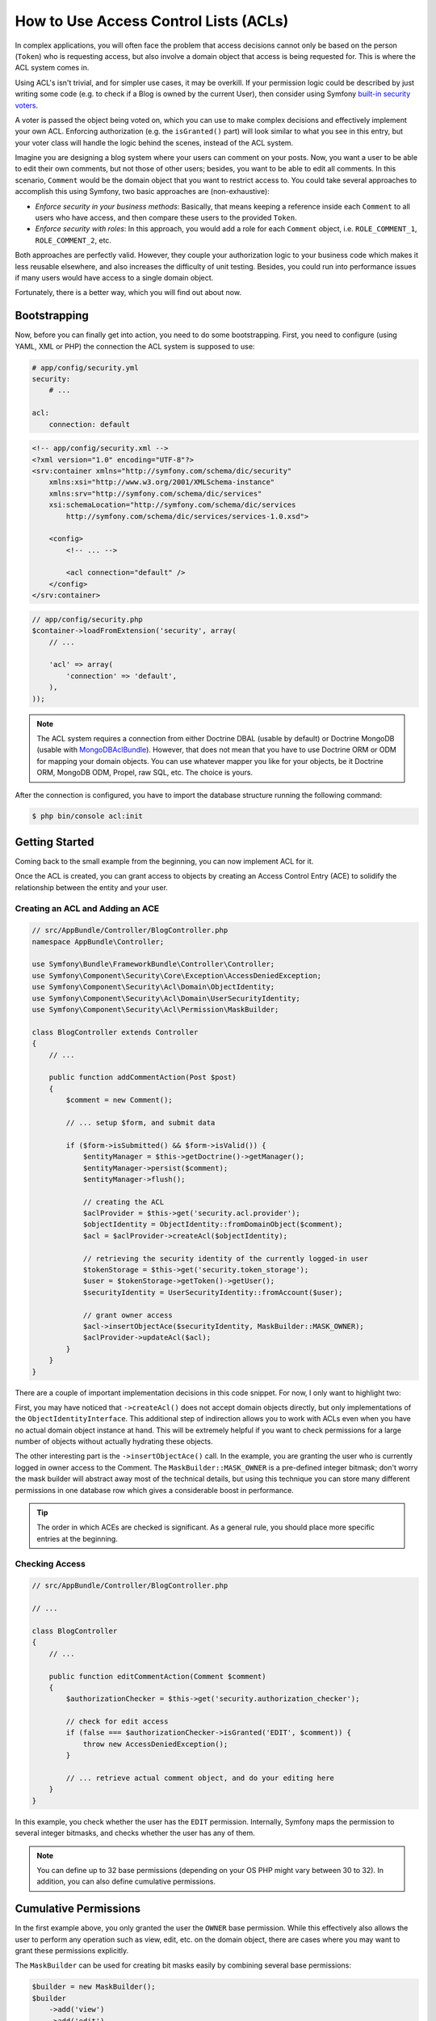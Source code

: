 How to Use Access Control Lists (ACLs)
======================================

In complex applications, you will often face the problem that access decisions
cannot only be based on the person (``Token``) who is requesting access, but
also involve a domain object that access is being requested for. This is where
the ACL system comes in.

Using ACL's isn't trivial, and for simpler use cases, it may be overkill. If
your permission logic could be described by just writing some code (e.g. to
check if a Blog is owned by the current User), then consider using Symfony
`built-in security voters`_.

A voter is passed the object being voted on, which you can use to make complex
decisions and effectively implement your own ACL. Enforcing authorization (e.g.
the ``isGranted()`` part) will look similar to what you see in this entry, but
your voter class will handle the logic behind the scenes, instead of the ACL
system.

Imagine you are designing a blog system where your users can comment on your
posts. Now, you want a user to be able to edit their own comments, but not those
of other users; besides, you want to be able to edit all comments. In this
scenario, ``Comment`` would be the domain object that you want to restrict
access to. You could take several approaches to accomplish this using Symfony,
two basic approaches are (non-exhaustive):

- *Enforce security in your business methods*: Basically, that means keeping a
  reference inside each ``Comment`` to all users who have access, and then
  compare these users to the provided ``Token``.
- *Enforce security with roles*: In this approach, you would add a role for
  each ``Comment`` object, i.e. ``ROLE_COMMENT_1``, ``ROLE_COMMENT_2``, etc.

Both approaches are perfectly valid. However, they couple your authorization
logic to your business code which makes it less reusable elsewhere, and also
increases the difficulty of unit testing. Besides, you could run into
performance issues if many users would have access to a single domain object.

Fortunately, there is a better way, which you will find out about now.

Bootstrapping
-------------

Now, before you can finally get into action, you need to do some bootstrapping.
First, you need to configure (using YAML, XML or PHP) the connection the ACL
system is supposed to use:

.. code-block:: yaml

    # app/config/security.yml
    security:
        # ...

    acl:
        connection: default

.. code-block:: xml

    <!-- app/config/security.xml -->
    <?xml version="1.0" encoding="UTF-8"?>
    <srv:container xmlns="http://symfony.com/schema/dic/security"
        xmlns:xsi="http://www.w3.org/2001/XMLSchema-instance"
        xmlns:srv="http://symfony.com/schema/dic/services"
        xsi:schemaLocation="http://symfony.com/schema/dic/services
            http://symfony.com/schema/dic/services/services-1.0.xsd">

        <config>
            <!-- ... -->

            <acl connection="default" />
        </config>
    </srv:container>

.. code-block:: php

    // app/config/security.php
    $container->loadFromExtension('security', array(
        // ...

        'acl' => array(
            'connection' => 'default',
        ),
    ));

.. note::

    The ACL system requires a connection from either Doctrine DBAL (usable by
    default) or Doctrine MongoDB (usable with `MongoDBAclBundle`_). However,
    that does not mean that you have to use Doctrine ORM or ODM for mapping your
    domain objects. You can use whatever mapper you like for your objects, be it
    Doctrine ORM, MongoDB ODM, Propel, raw SQL, etc. The choice is yours.

After the connection is configured, you have to import the database structure
running the following command:

.. code-block:: bash

    $ php bin/console acl:init

Getting Started
---------------

Coming back to the small example from the beginning, you can now implement
ACL for it.

Once the ACL is created, you can grant access to objects by creating an
Access Control Entry (ACE) to solidify the relationship between the entity
and your user.

Creating an ACL and Adding an ACE
~~~~~~~~~~~~~~~~~~~~~~~~~~~~~~~~~

.. code-block:: php

    // src/AppBundle/Controller/BlogController.php
    namespace AppBundle\Controller;

    use Symfony\Bundle\FrameworkBundle\Controller\Controller;
    use Symfony\Component\Security\Core\Exception\AccessDeniedException;
    use Symfony\Component\Security\Acl\Domain\ObjectIdentity;
    use Symfony\Component\Security\Acl\Domain\UserSecurityIdentity;
    use Symfony\Component\Security\Acl\Permission\MaskBuilder;

    class BlogController extends Controller
    {
        // ...

        public function addCommentAction(Post $post)
        {
            $comment = new Comment();

            // ... setup $form, and submit data

            if ($form->isSubmitted() && $form->isValid()) {
                $entityManager = $this->getDoctrine()->getManager();
                $entityManager->persist($comment);
                $entityManager->flush();

                // creating the ACL
                $aclProvider = $this->get('security.acl.provider');
                $objectIdentity = ObjectIdentity::fromDomainObject($comment);
                $acl = $aclProvider->createAcl($objectIdentity);

                // retrieving the security identity of the currently logged-in user
                $tokenStorage = $this->get('security.token_storage');
                $user = $tokenStorage->getToken()->getUser();
                $securityIdentity = UserSecurityIdentity::fromAccount($user);

                // grant owner access
                $acl->insertObjectAce($securityIdentity, MaskBuilder::MASK_OWNER);
                $aclProvider->updateAcl($acl);
            }
        }
    }

There are a couple of important implementation decisions in this code snippet.
For now, I only want to highlight two:

First, you may have noticed that ``->createAcl()`` does not accept domain
objects directly, but only implementations of the ``ObjectIdentityInterface``.
This additional step of indirection allows you to work with ACLs even when you
have no actual domain object instance at hand. This will be extremely helpful
if you want to check permissions for a large number of objects without
actually hydrating these objects.

The other interesting part is the ``->insertObjectAce()`` call. In the
example, you are granting the user who is currently logged in owner access to
the Comment. The ``MaskBuilder::MASK_OWNER`` is a pre-defined integer bitmask;
don't worry the mask builder will abstract away most of the technical details,
but using this technique you can store many different permissions in one
database row which gives a considerable boost in performance.

.. tip::

    The order in which ACEs are checked is significant. As a general rule, you
    should place more specific entries at the beginning.

Checking Access
~~~~~~~~~~~~~~~

.. code-block:: php

    // src/AppBundle/Controller/BlogController.php

    // ...

    class BlogController
    {
        // ...

        public function editCommentAction(Comment $comment)
        {
            $authorizationChecker = $this->get('security.authorization_checker');

            // check for edit access
            if (false === $authorizationChecker->isGranted('EDIT', $comment)) {
                throw new AccessDeniedException();
            }

            // ... retrieve actual comment object, and do your editing here
        }
    }

In this example, you check whether the user has the ``EDIT`` permission.
Internally, Symfony maps the permission to several integer bitmasks, and
checks whether the user has any of them.

.. note::

    You can define up to 32 base permissions (depending on your OS PHP might
    vary between 30 to 32). In addition, you can also define cumulative
    permissions.

Cumulative Permissions
----------------------

In the first example above, you only granted the user the ``OWNER`` base
permission. While this effectively also allows the user to perform any
operation such as view, edit, etc. on the domain object, there are cases where
you may want to grant these permissions explicitly.

The ``MaskBuilder`` can be used for creating bit masks easily by combining
several base permissions:

.. code-block:: php

    $builder = new MaskBuilder();
    $builder
        ->add('view')
        ->add('edit')
        ->add('delete')
        ->add('undelete')
    ;
    $mask = $builder->get(); // int(29)

This integer bitmask can then be used to grant a user the base permissions you
added above:

.. code-block:: php

    $identity = new UserSecurityIdentity('johannes', 'AppBundle\Entity\User');
    $acl->insertObjectAce($identity, $mask);

The user is now allowed to view, edit, delete, and un-delete objects.

.. _`built-in security voters`: https://symfony.com/doc/current/security/voters.html
.. _`MongoDBAclBundle`: https://github.com/IamPersistent/MongoDBAclBundle
